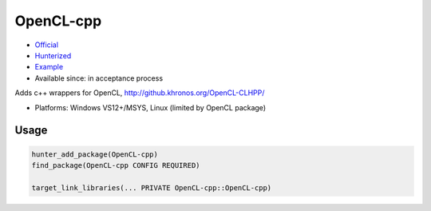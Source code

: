 .. spelling::

    OpenCL

.. index:: concurrency ; OpenCL-cpp

.. _pkg.OpenCL-cpp:

OpenCL-cpp
==========

-  `Official <https://github.com/KhronosGroup/OpenCL-CLHPP>`__
-  `Hunterized <https://github.com/hunter-packages/OpenCL-CLHPP>`__
-  `Example <https://github.com/ruslo/hunter/blob/master/examples/OpenCL-cpp/CMakeLists.txt>`__
-  Available since: in acceptance process

Adds c++ wrappers for OpenCL, http://github.khronos.org/OpenCL-CLHPP/

- Platforms: Windows VS12+/MSYS, Linux (limited by OpenCL package)


Usage
-----

.. code-block:: cmake

    hunter_add_package(OpenCL-cpp)
    find_package(OpenCL-cpp CONFIG REQUIRED)

    target_link_libraries(... PRIVATE OpenCL-cpp::OpenCL-cpp)
